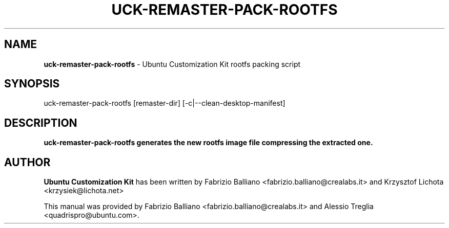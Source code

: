 .IX Title "UCK-REMASTER-PACK-ROOTFS 1"
.TH UCK-REMASTER-PACK-ROOTFS 1 "2009-01-30" "2.0.7" ""
.\" For nroff, turn off justification.  Always turn off hyphenation; it makes
.\" way too many mistakes in technical documents.
.if n .ad l
.nh
.SH "NAME"
\&\fBuck-remaster-pack-rootfs\fR \- Ubuntu Customization Kit rootfs
packing script
.SH "SYNOPSIS"
.IX Header "SYNOPSIS"
uck-remaster-pack-rootfs [remaster-dir] [-c|--clean-desktop-manifest]
.SH "DESCRIPTION"
.IX Header "DESCRIPTION"
\&\fBuck-remaster-pack-rootfs generates the new rootfs image file compressing the
extracted one.
.SH "AUTHOR"
.IX Header "AUTHOR"
\fBUbuntu Customization Kit\fR has been written by Fabrizio Balliano \
<fabrizio.balliano@crealabs.it> and Krzysztof Lichota <krzysiek@lichota.net>
.PP
This manual was provided by Fabrizio Balliano <fabrizio.balliano@crealabs.it>
and Alessio Treglia <quadrispro@ubuntu.com>.

